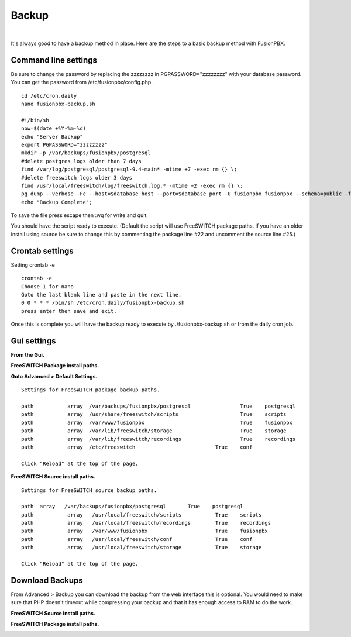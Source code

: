 *****************
Backup
*****************

|

It's always good to have a backup method in place.  Here are the steps to a basic backup method with FusionPBX.

Command line settings
^^^^^^^^^^^^^^^^^^^^^^

Be sure to change the password by replacing the zzzzzzzz in PGPASSWORD="zzzzzzzz" with your database password. You can get the password from /etc/fusionpbx/config.php.


::
 
 
 cd /etc/cron.daily
 nano fusionpbx-backup.sh
 
 #!/bin/sh
 now=$(date +%Y-%m-%d)
 echo "Server Backup"
 export PGPASSWORD="zzzzzzzz"
 mkdir -p /var/backups/fusionpbx/postgresql
 #delete postgres logs older than 7 days
 find /var/log/postgresql/postgresql-9.4-main* -mtime +7 -exec rm {} \;
 #delete freeswitch logs older 3 days
 find /usr/local/freeswitch/log/freeswitch.log.* -mtime +2 -exec rm {} \;
 pg_dump --verbose -Fc --host=$database_host --port=$database_port -U fusionpbx fusionpbx --schema=public -f /var/backups/fusionpbx/postgresql/fusionpbx_pgsql_$now.sql
 echo "Backup Complete";
 
To save the file press escape then :wq for write and quit.


You should have the script ready to execute. (Default the script will use FreeSWITCH package paths.  If you have an older install using source be sure to change this by commenting the package line #22 and uncomment the source line #25.)
 
Crontab settings
^^^^^^^^^^^^^^^^^

Setting crontab -e
 
::

 crontab -e
 Choose 1 for nano
 Goto the last blank line and paste in the next line.
 0 0 * * * /bin/sh /etc/cron.daily/fusionpbx-backup.sh
 press enter then save and exit.
 


Once this is complete you will have the backup ready to execute by ./fusionpbx-backup.sh or from the daily cron job. 

Gui settings
^^^^^^^^^^^^^

**From the Gui.**


**FreeSWITCH Package install paths.**

.. image:: ../_static/images/fusionpbx_backup_source1.jpg
        :scale: 85%

**Goto Advanced > Default Settings.**

::

 Settings for FreeSWITCH package backup paths.
 
 path		array  /var/backups/fusionpbx/postgresql		True	postgresql
 path		array  /usr/share/freeswitch/scripts			True 	scripts
 path		array  /var/www/fusionpbx	             	 	True 	fusionpbx
 path		array  /var/lib/freeswitch/storage	          	True 	storage
 path		array  /var/lib/freeswitch/recordings			True 	recordings
 path		array  /etc/freeswitch 				True 	conf 
 
 Click "Reload" at the top of the page.

**FreeSWITCH Source install paths.**

.. image:: ../_static/images/fusionpbx_backup_source1.jpg
        :scale: 85%


:: 
 
 Settings for FreeSWITCH source backup paths.
 
 path  array   /var/backups/fusionpbx/postgresql       True    postgresql
 path		array  	/usr/local/freeswitch/scripts 		True 	scripts  	 	
 path		array  	/usr/local/freeswitch/recordings 	True 	recordings  	
 path		array  	/var/www/fusionpbx 		        True 	fusionpbx  	
 path		array  	/usr/local/freeswitch/conf	        True 	conf  	
 path		array  	/usr/local/freeswitch/storage 		True 	storage
 
 Click "Reload" at the top of the page.

Download Backups
^^^^^^^^^^^^^^^^^

From Advanced > Backup you can download the backup from the web interface this is optional. You would need to make sure that PHP doesn't timeout while compressing your backup and that it has enough access to RAM to do the work.

**FreeSWITCH Source install paths.**

.. image:: ../_static/images/fusionpbx_backup_source.jpg
        :scale: 85%


**FreeSWITCH Package install paths.**

.. image:: ../_static/images/fusionpbx_backup_package1.jpg
        :scale: 85%
